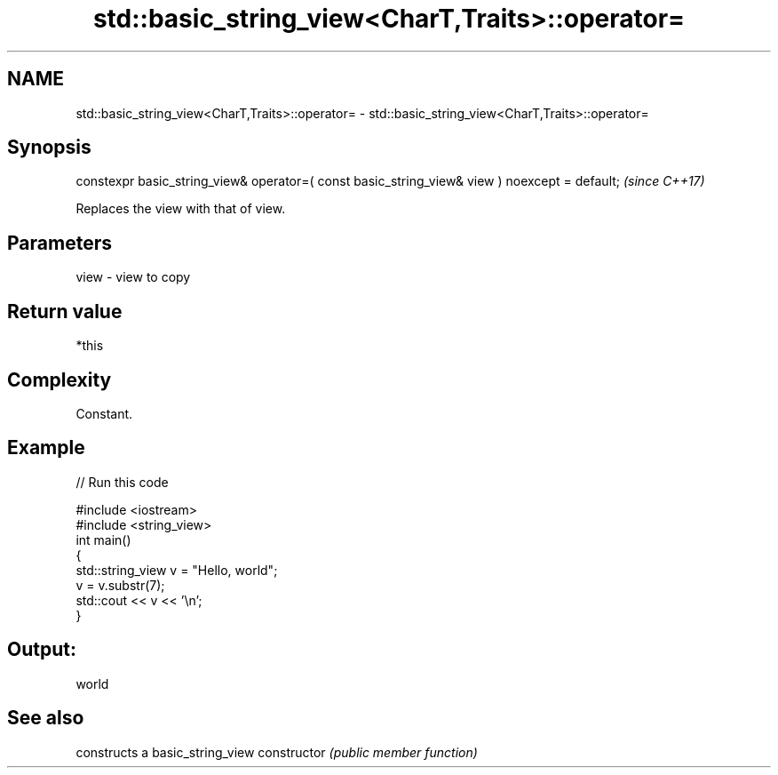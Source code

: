 .TH std::basic_string_view<CharT,Traits>::operator= 3 "2020.03.24" "http://cppreference.com" "C++ Standard Libary"
.SH NAME
std::basic_string_view<CharT,Traits>::operator= \- std::basic_string_view<CharT,Traits>::operator=

.SH Synopsis

constexpr basic_string_view& operator=( const basic_string_view& view ) noexcept = default;  \fI(since C++17)\fP

Replaces the view with that of view.

.SH Parameters


view - view to copy


.SH Return value

*this

.SH Complexity

Constant.

.SH Example


// Run this code

  #include <iostream>
  #include <string_view>
  int main()
  {
      std::string_view v = "Hello, world";
      v = v.substr(7);
      std::cout << v << '\\n';
  }

.SH Output:

  world


.SH See also


              constructs a basic_string_view
constructor   \fI(public member function)\fP




